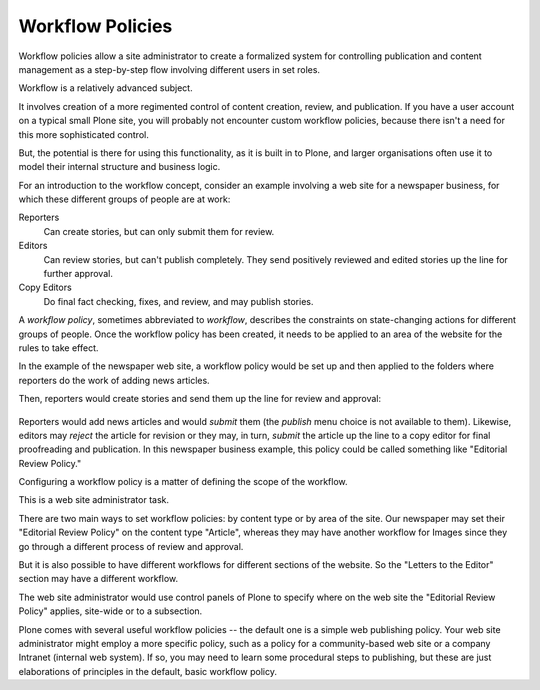 Workflow Policies
======================

Workflow policies allow a site administrator to create a formalized system for controlling publication and content management as a step-by-step flow involving different users in set roles.

Workflow is a relatively advanced subject.

It involves creation of a more regimented control of content creation, review, and publication.
If you have a user account on a typical small Plone site, you will probably not encounter custom workflow policies, because there isn't a need for this more sophisticated control.

But, the potential is there for using this functionality, as it is built in to Plone, and larger organisations often use it to model their internal structure and business logic.

For an introduction to the workflow concept, consider an example involving a web site for a newspaper business, for which these different groups of people are at work:

Reporters
    Can create stories, but can only submit them for review.
Editors
    Can review stories, but can't publish completely. They send positively reviewed and edited stories up the line for further approval.
Copy Editors
    Do final fact checking, fixes, and review, and may publish stories.

A *workflow policy*, sometimes abbreviated to *workflow*, describes the constraints on state-changing actions for different groups of people.
Once the workflow policy has been created, it needs to be applied to an area of the website for the rules to take effect.

In the example of the newspaper web site, a workflow policy would be set up and then applied to the folders where reporters do the work of adding news articles.

Then, reporters would create stories and send them up the line for
review and approval:

.. figure:: /_static/workflowsteps.png
   :align: center
   :alt:

Reporters would add news articles and would *submit* them (the *publish* menu choice is not available to them).
Likewise, editors may *reject* the article for revision or they may, in turn, *submit* the article up the line to a copy editor for final proofreading and publication.
In this newspaper business example, this policy could be called something like "Editorial Review Policy."

Configuring a workflow policy is a matter of defining the scope of the workflow.

This is a web site administrator task.

There are two main ways to set workflow policies: by content type or by area of the site. Our newspaper may set their "Editorial Review Policy" on the content type "Article", whereas they may have another workflow for Images since they go through a different process of review and approval.

But it is also possible to have different workflows for different sections of the website. So the "Letters to the Editor" section may have a different workflow.

The web site administrator would use control panels of Plone to specify where on the web site the "Editorial Review Policy" applies, site-wide or to a subsection.

Plone comes with several useful workflow policies -- the default one is a simple web publishing policy.
Your web site administrator might employ a more specific policy, such as a policy for a community-based web site or a company Intranet (internal web system).
If so, you may need to learn some procedural steps to publishing, but these are just elaborations of principles in the default, basic workflow policy.